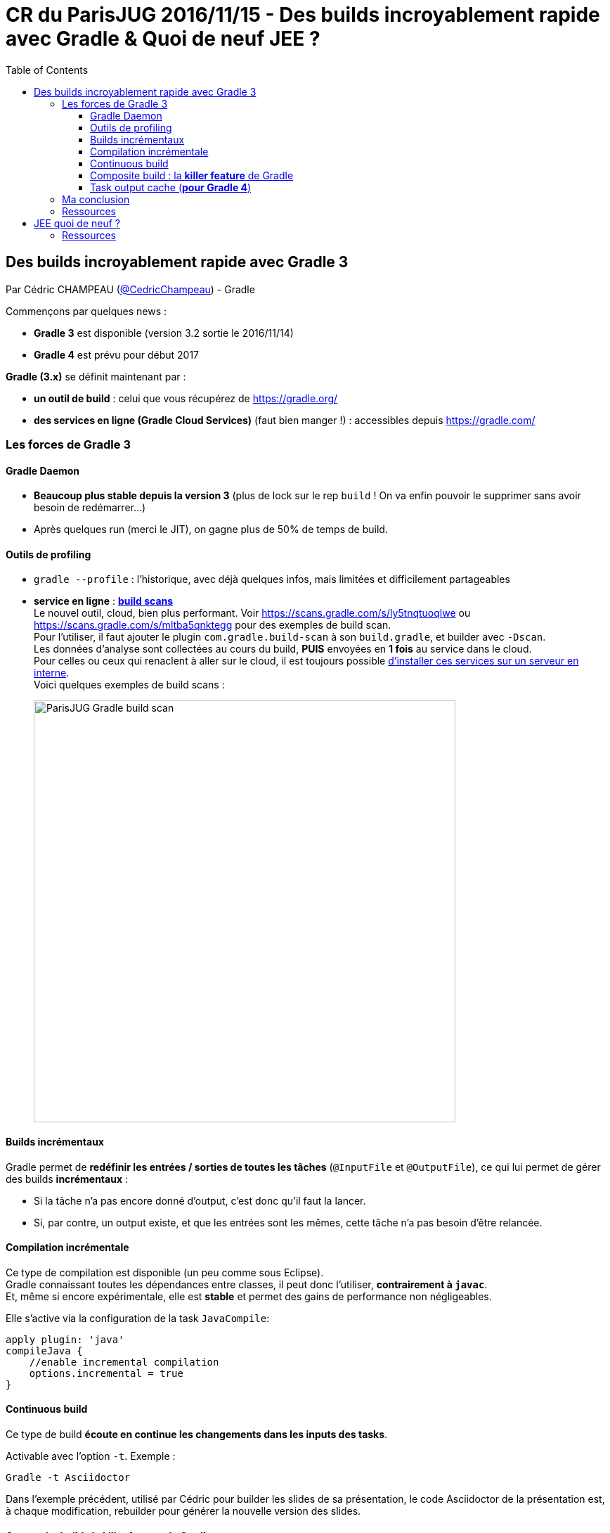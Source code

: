 = CR du ParisJUG 2016/11/15 - Des builds incroyablement rapide avec Gradle & Quoi de neuf JEE ?
:published_at: 2016-11-21
:hp-tags: Gradle, JEE
:toc: macro
:toclevels: 3
:lb: pass:[<br> +]
:imagesdir: ./images
:icons: font
:source-highlighter: highlightjs

toc::[]

== Des builds incroyablement rapide avec Gradle 3

Par Cédric CHAMPEAU (https://twitter.com/cedricchampeau[@CedricChampeau]) - Gradle

Commençons par quelques news :

* *Gradle 3* est disponible (version 3.2 sortie le 2016/11/14)
* *Gradle 4* est prévu pour début 2017

*Gradle (3.x)* se définit maintenant par :

* *un outil de build* : celui que vous récupérez de https://gradle.org/
* [red]*des services en ligne (Gradle Cloud Services)* (faut bien manger !) : accessibles depuis https://gradle.com/

=== Les forces de Gradle 3

==== Gradle Daemon

* *Beaucoup plus stable depuis la version 3* (plus de lock sur le rep `build` ! On va enfin pouvoir le supprimer sans avoir besoin de redémarrer...)
* Après quelques run (merci le JIT), on gagne plus de 50% de temps de build.

==== Outils de profiling

* `gradle --profile` : l'historique, avec déjà quelques infos, mais limitées et difficilement partageables
* *service en ligne* : https://gradle.com/[*build scans*] +
Le nouvel outil, cloud, bien plus performant. Voir https://scans.gradle.com/s/ly5tnqtuoqlwe ou https://scans.gradle.com/s/mltba5qnktegg pour des exemples de build scan. +
Pour l'utiliser, il faut ajouter le plugin `com.gradle.build-scan` à son `build.gradle`, et builder avec `-Dscan`. +
Les données d'analyse sont collectées au cours du build, *PUIS* envoyées en *1 fois* au service dans le cloud. +
Pour celles ou ceux qui renaclent à aller sur le cloud, il est toujours possible https://gradle.com/enterprise[d'installer ces services sur un serveur en interne]. +
Voici quelques exemples de build scans : 
+
image::ParisJUG_Gradle-JEE/ParisJUG_Gradle_build-scan.jpg[width="600"]

==== Builds incrémentaux

Gradle permet de *redéfinir les entrées / sorties de toutes les tâches* (`@InputFile` et `@OutputFile`), ce qui lui permet de gérer des builds *incrémentaux* :
 
* Si la tâche n'a pas encore donné d'output, c'est donc qu'il faut la lancer. 
* Si, par contre, un output existe, et que les entrées sont les mêmes, cette tâche n'a pas besoin d'être relancée.

==== Compilation incrémentale

Ce type de compilation est disponible (un peu comme sous Eclipse). +
Gradle connaissant toutes les dépendances entre classes, il peut donc l'utiliser, *contrairement à `javac`*. +
Et, même si encore expérimentale, elle est *stable* et permet des gains de performance non négligeables.

Elle s'active via la configuration de la task `JavaCompile`:

[source,gradle]
----
apply plugin: 'java'
compileJava {
    //enable incremental compilation
    options.incremental = true
}
----

==== Continuous build

Ce type de build *écoute en continue les changements dans les inputs des tasks*.

Activable avec l'option `-t`. Exemple :

[source,gradle]
----
Gradle -t Asciidoctor
----

Dans l'exemple précédent, utilisé par Cédric pour builder les slides de sa présentation, le code Asciidoctor de la présentation est, à chaque modification, rebuilder pour générer la nouvelle version des slides.

==== Composite build : la *killer feature* de Gradle

Pour Cédric, il s'agit de *LA* killer feature de Gradle 3.x.

Quelques rappels :

* *mono-repo* : 1 repo Git, et plein de sous-projets dedans +
** Avantage : on dispose de tout le code au même endroit, ce qui est pratique pour le débuggage +
** Inconvénient : il n'est pas toujours possible de charger tout le mono-repo dans son IDE...
* *multi-repo* : 1 projet PAR module +
Nous n'avons donc que des dépendances binaires avec nos modules. +
Problème : Lorsqu'il y a un changement dans un module, il faut faire un checkout du projet associé, recompiler, rebuilder, republier,etc. Bref, pas ce qu'il y a de plus pratique.

Les composite builds vont permettrent de réunir ces 2 mondes, en nous gardant que les avantages.

Implications :

* permet de *substituer une dépendance binaire par une dépendance source*. +
Un énorme avantage pour débugger une dépendance problématique. +
C'est également *valable aussi pour les dépendances transitives*. +
Et, grâce à l'utilisation du graphe de dépendances de Gradle, il s'agit bien d'une *substitution de dépendances*, et non d'un simple remplacement. +
Si le graphe de dépendances de la dépendance source est différent de celui de la dépendance binaire, c'est bien ce nouveau graphe qui est pris en compte.
* permet de *splitter un build multi-projets en plusieurs morceaux* (exploser un monolith en multi-modules) +
On peut ne travailler avec le source *que* des projets qui nous intéressent, et garder le binaire pour les autres.

Les builds multi-modules se déclare soit via le fichier `settings.gradle`, soit en utilisant le flag `--includeBuild`.

Voir https://docs.gradle.org/current/userguide/composite_builds.html pour plus d'informations.

==== Task output cache (*pour Gradle 4*)

____
Même après un clean, j'ai pas envie de faire le boulot 2 fois...
____
Pour *partager le résultat d'un build sur le réseau*. +
Ainsi, le voisin ne perdra pas 25 min de build à récupérer tous les modules dont vous vous êtes déjà chargés ; il n'aura plus qu'à les récupérer du cache.

Sympa d'un point de vue GreenIT car moins de compilation / build.

=== Ma conclusion

On sent bien au travers de la présentation de Cédric que Gradle continue de s'améliorer, et a peut-être même franchi un cap. +
L'arrivée des services en ligne (*build scans*), et l'*accent général mis sur la performance* (jetez vraiment oeil au https://gradle.github.io/performance-guide/[*performance guide*]) montre bien cette volonté de Gradle de *faire passer nos builds eux-mêmes dans l'aire de l'industrialisation*, et de les rendre "rock-solid".

Pour finir, un schéma comparant les temps d'exécution d'un `gradle clean test` vs un `mvn clean test` :

image::ParisJUG_Gradle-JEE/ParisJUG_Gradle_gradle-vs-maven-clean-build.png[]

=== Ressources

* Vidéo de la présentation : https://www.youtube.com/watch?v=eMk685z0B1E
* Slides et code de la présentation : https://github.com/melix/parisjug-fast-builds
* La documentation de Gradle : http://gradle.org/documentation 
* Le *performance guide* de Gradle : https://gradle.github.io/performance-guide/
* Cet article de Cédric, sur la blog Gradle, lui aussi dédié à la performance de l'outil : https://gradle.org/blog/performance-is-a-feature/

== JEE quoi de neuf ? 

Par Charles SABOURDIN et José PAUMARD

Charles et José nous proposent un retour sur les annonces de JavaOne et Devoxx BE concernant JEE, étant donné que la technologie avait souvent été décriée ces derniers temps ("JEE c'est mort...").

Ils nous explique que, malgré tout ce qui est dit :

* la communauté JEE est et reste (très) grande
* nombreuses sont les JSRs JEE8 qui avancent bien
* de nombreux livres et ressources existent sur le sujet, régulièrement remis à jour

De plus, sur 450 présentations à JavaOne, *plus de 50 portaient sur JEE*. Pas mal pour une technologie "morte"...

Pour rappel, voici le contenu de JEE 7 :

image::ParisJUG_Gradle-JEE/ParisJUG_Gradle_rappels-JEE7.jpg[width=600]

Et voici où nous en sommes pour JEE 8 :

image:ParisJUG_Gradle-JEE/ParisJUG_Gradle_etat-des-lieux-JEE8.jpg[width=400, float="left"]
image:ParisJUG_Gradle-JEE/ParisJUG_Gradle_JEE8-objectifs.jpg[width=400]

On note que :

* *JCache* n'avance pas des masses (toute une histoire)
* *JSONB*, le binding pour JSON, est très fortement demandé

Charles et José *nous mettent également un petit peu en garde contre le mouvement https://javaee-guardians.io/["JEE Guardians"]*, avant tout poussé par son fondateur, un ancien évangéliste JEE (récemment viré par Oracle comme la plupart de leurs évangélistes...), qui n'est pas forcément objectif à 100%.

Concernant la roadmap à venir, les sorties de JEE 8 et 9 vont être très proches (quelques mois d'écard) :

image::ParisJUG_Gradle-JEE/ParisJUG_Gradle_JEE8-JEE9-roadmap.jpg[width=800]

On note que l'on commence à avoir un *grand écart entre les JEE et les JSE* (grosse désynchronisation).

Un rappel général sur la *philosophie de JEE* : [red]*regrouper ce qui marche bien, pour proposer un standard, dans cet ordre* (exemple avec Hibernate et CDI). +
C'est pour ainsi dire un organe "en retrait" plutôt qu'à la pointe du progrès.

=== Ressources

* vidéo de la présentation : https://www.youtube.com/watch?v=ZimyehjAl5s